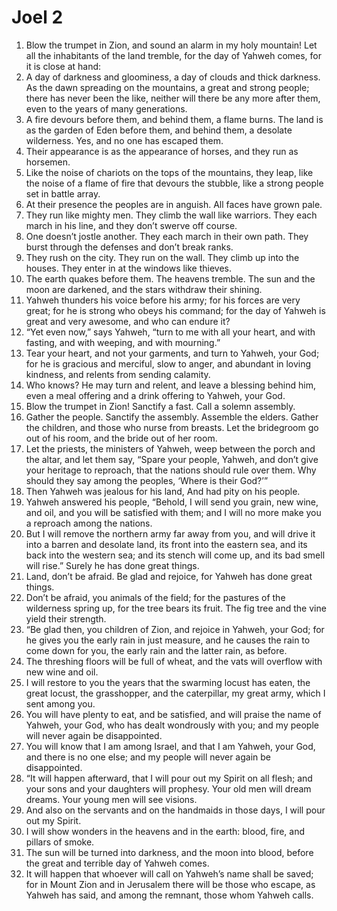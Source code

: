 ﻿
* Joel 2
1. Blow the trumpet in Zion, and sound an alarm in my holy mountain! Let all the inhabitants of the land tremble, for the day of Yahweh comes, for it is close at hand: 
2. A day of darkness and gloominess, a day of clouds and thick darkness. As the dawn spreading on the mountains, a great and strong people; there has never been the like, neither will there be any more after them, even to the years of many generations. 
3. A fire devours before them, and behind them, a flame burns. The land is as the garden of Eden before them, and behind them, a desolate wilderness. Yes, and no one has escaped them. 
4. Their appearance is as the appearance of horses, and they run as horsemen. 
5. Like the noise of chariots on the tops of the mountains, they leap, like the noise of a flame of fire that devours the stubble, like a strong people set in battle array. 
6. At their presence the peoples are in anguish. All faces have grown pale. 
7. They run like mighty men. They climb the wall like warriors. They each march in his line, and they don’t swerve off course. 
8. One doesn’t jostle another. They each march in their own path. They burst through the defenses and don’t break ranks. 
9. They rush on the city. They run on the wall. They climb up into the houses. They enter in at the windows like thieves. 
10. The earth quakes before them. The heavens tremble. The sun and the moon are darkened, and the stars withdraw their shining. 
11. Yahweh thunders his voice before his army; for his forces are very great; for he is strong who obeys his command; for the day of Yahweh is great and very awesome, and who can endure it? 
12. “Yet even now,” says Yahweh, “turn to me with all your heart, and with fasting, and with weeping, and with mourning.” 
13. Tear your heart, and not your garments, and turn to Yahweh, your God; for he is gracious and merciful, slow to anger, and abundant in loving kindness, and relents from sending calamity. 
14. Who knows? He may turn and relent, and leave a blessing behind him, even a meal offering and a drink offering to Yahweh, your God. 
15. Blow the trumpet in Zion! Sanctify a fast. Call a solemn assembly. 
16. Gather the people. Sanctify the assembly. Assemble the elders. Gather the children, and those who nurse from breasts. Let the bridegroom go out of his room, and the bride out of her room. 
17. Let the priests, the ministers of Yahweh, weep between the porch and the altar, and let them say, “Spare your people, Yahweh, and don’t give your heritage to reproach, that the nations should rule over them. Why should they say among the peoples, ‘Where is their God?’” 
18. Then Yahweh was jealous for his land, And had pity on his people. 
19. Yahweh answered his people, “Behold, I will send you grain, new wine, and oil, and you will be satisfied with them; and I will no more make you a reproach among the nations. 
20. But I will remove the northern army far away from you, and will drive it into a barren and desolate land, its front into the eastern sea, and its back into the western sea; and its stench will come up, and its bad smell will rise.” Surely he has done great things. 
21. Land, don’t be afraid. Be glad and rejoice, for Yahweh has done great things. 
22. Don’t be afraid, you animals of the field; for the pastures of the wilderness spring up, for the tree bears its fruit. The fig tree and the vine yield their strength. 
23. “Be glad then, you children of Zion, and rejoice in Yahweh, your God; for he gives you the early rain in just measure, and he causes the rain to come down for you, the early rain and the latter rain, as before. 
24. The threshing floors will be full of wheat, and the vats will overflow with new wine and oil. 
25. I will restore to you the years that the swarming locust has eaten, the great locust, the grasshopper, and the caterpillar, my great army, which I sent among you. 
26. You will have plenty to eat, and be satisfied, and will praise the name of Yahweh, your God, who has dealt wondrously with you; and my people will never again be disappointed. 
27. You will know that I am among Israel, and that I am Yahweh, your God, and there is no one else; and my people will never again be disappointed. 
28. “It will happen afterward, that I will pour out my Spirit on all flesh; and your sons and your daughters will prophesy. Your old men will dream dreams. Your young men will see visions. 
29. And also on the servants and on the handmaids in those days, I will pour out my Spirit. 
30. I will show wonders in the heavens and in the earth: blood, fire, and pillars of smoke. 
31. The sun will be turned into darkness, and the moon into blood, before the great and terrible day of Yahweh comes. 
32. It will happen that whoever will call on Yahweh’s name shall be saved; for in Mount Zion and in Jerusalem there will be those who escape, as Yahweh has said, and among the remnant, those whom Yahweh calls. 
